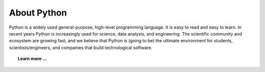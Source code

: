 .. _why:
   
============
About Python
============


   .. image:: _static/xkcd_python.png
      :scale: 75%
      :align: center
      :target: http://xkcd.com/353/
   
Python is a widely used general-purpose, high-level programming
language. It is easy to read and easy to learn.
In recent years Python is increasingly used for science, data analysis,
and engineering. The scientific community and ecosystem are growing
fast, and we believe that Python is (going to be) the ultimate
environment for students, scientists/engineers, and companies that build
technological software.


.. topic:: Learn more ...

   .. toctree::
      :maxdepth: 1
      
      Why Python <whypython>
      Python 3 <python3>
      Python vs Matlab <python_vs_matlab>
      Speed <speed>
      For whom <forwhom>
